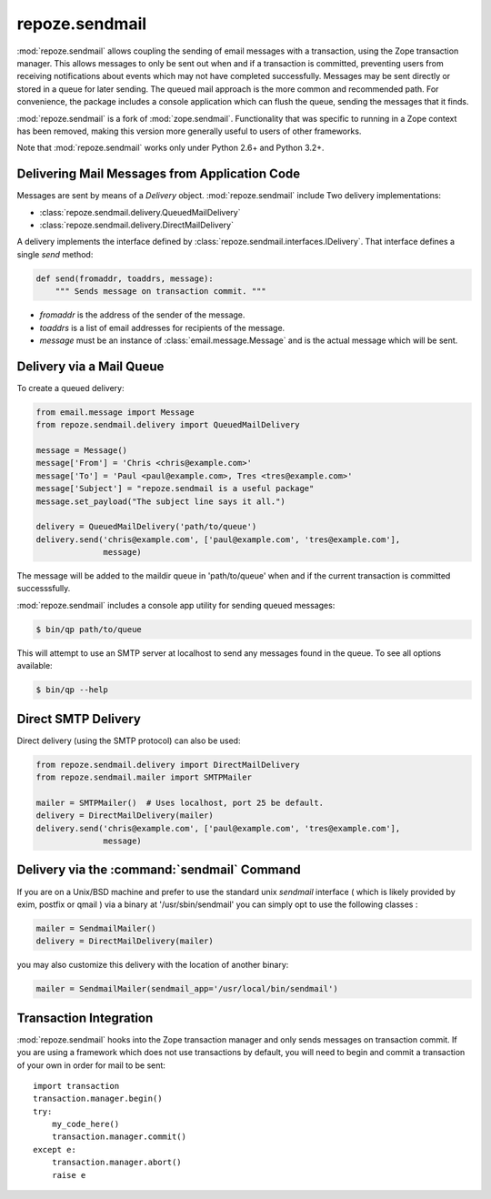 repoze.sendmail
===============

:mod:`repoze.sendmail` allows coupling the sending of email messages with a
transaction, using the Zope transaction manager.  This allows messages to
only be sent out when and if a transaction is committed, preventing users
from receiving notifications about events which may not have completed
successfully.  Messages may be sent directly or stored in a queue for later
sending.  The queued mail approach is the more common and recommended path.
For convenience, the package includes a console application which can flush
the queue, sending the messages that it finds.

:mod:`repoze.sendmail` is a fork of :mod:`zope.sendmail`.  Functionality that
was specific to running in a Zope context has been removed, making this
version more generally useful to users of other frameworks.

Note that :mod:`repoze.sendmail` works only under Python 2.6+ and Python 3.2+.

Delivering Mail Messages from Application Code
----------------------------------------------

Messages are sent by means of a `Delivery` object. :mod:`repoze.sendmail`
include Two delivery implementations:

- :class:`repoze.sendmail.delivery.QueuedMailDelivery`
- :class:`repoze.sendmail.delivery.DirectMailDelivery`

A delivery implements the interface defined by
:class:`repoze.sendmail.interfaces.IDelivery`.  That interface defines
a single `send` method:

.. code-block:: python

   def send(fromaddr, toaddrs, message):
       """ Sends message on transaction commit. """

- `fromaddr` is the address of the sender of the message.
- `toaddrs` is a list of email addresses for recipients of the message.
- `message` must be an instance of :class:`email.message.Message` and is the
  actual message which will be sent.


Delivery via a Mail Queue
-------------------------

To create a queued delivery:

.. code-block:: python

   from email.message import Message
   from repoze.sendmail.delivery import QueuedMailDelivery

   message = Message()
   message['From'] = 'Chris <chris@example.com>'
   message['To'] = 'Paul <paul@example.com>, Tres <tres@example.com>'
   message['Subject'] = "repoze.sendmail is a useful package"
   message.set_payload("The subject line says it all.")

   delivery = QueuedMailDelivery('path/to/queue')
   delivery.send('chris@example.com', ['paul@example.com', 'tres@example.com'],
                 message)

The message will be added to the maildir queue in 'path/to/queue' when and if
the current transaction is committed successsfully.

:mod:`repoze.sendmail` includes a console app utility for sending queued
messages:

.. code-block:: bash

  $ bin/qp path/to/queue

This will attempt to use an SMTP server at localhost to send any messages found
in the queue.  To see all options available:

.. code-block:: bash

  $ bin/qp --help


Direct SMTP Delivery
--------------------

Direct delivery (using the SMTP protocol) can also be used:

.. code-block:: python

   from repoze.sendmail.delivery import DirectMailDelivery
   from repoze.sendmail.mailer import SMTPMailer

   mailer = SMTPMailer()  # Uses localhost, port 25 be default.
   delivery = DirectMailDelivery(mailer)
   delivery.send('chris@example.com', ['paul@example.com', 'tres@example.com'],
                 message)


Delivery via the :command:`sendmail` Command
--------------------------------------------

If you are on a Unix/BSD machine and prefer to use the standard unix `sendmail`
interface ( which is likely provided by exim, postfix or qmail ) via a binary
at '/usr/sbin/sendmail' you can simply opt to use the following classes :

.. code-block:: python

   mailer = SendmailMailer()
   delivery = DirectMailDelivery(mailer)

you may also customize this delivery with the location of another binary:

.. code-block:: python

   mailer = SendmailMailer(sendmail_app='/usr/local/bin/sendmail')


Transaction Integration
-----------------------

:mod:`repoze.sendmail` hooks into the Zope transaction manager and only
sends messages on transaction commit. If you are using a framework which does
not use transactions by default, you will need to begin and commit a
transaction of your own in order for mail to be sent::

  import transaction
  transaction.manager.begin()
  try:
      my_code_here()
      transaction.manager.commit()
  except e:
      transaction.manager.abort()
      raise e

